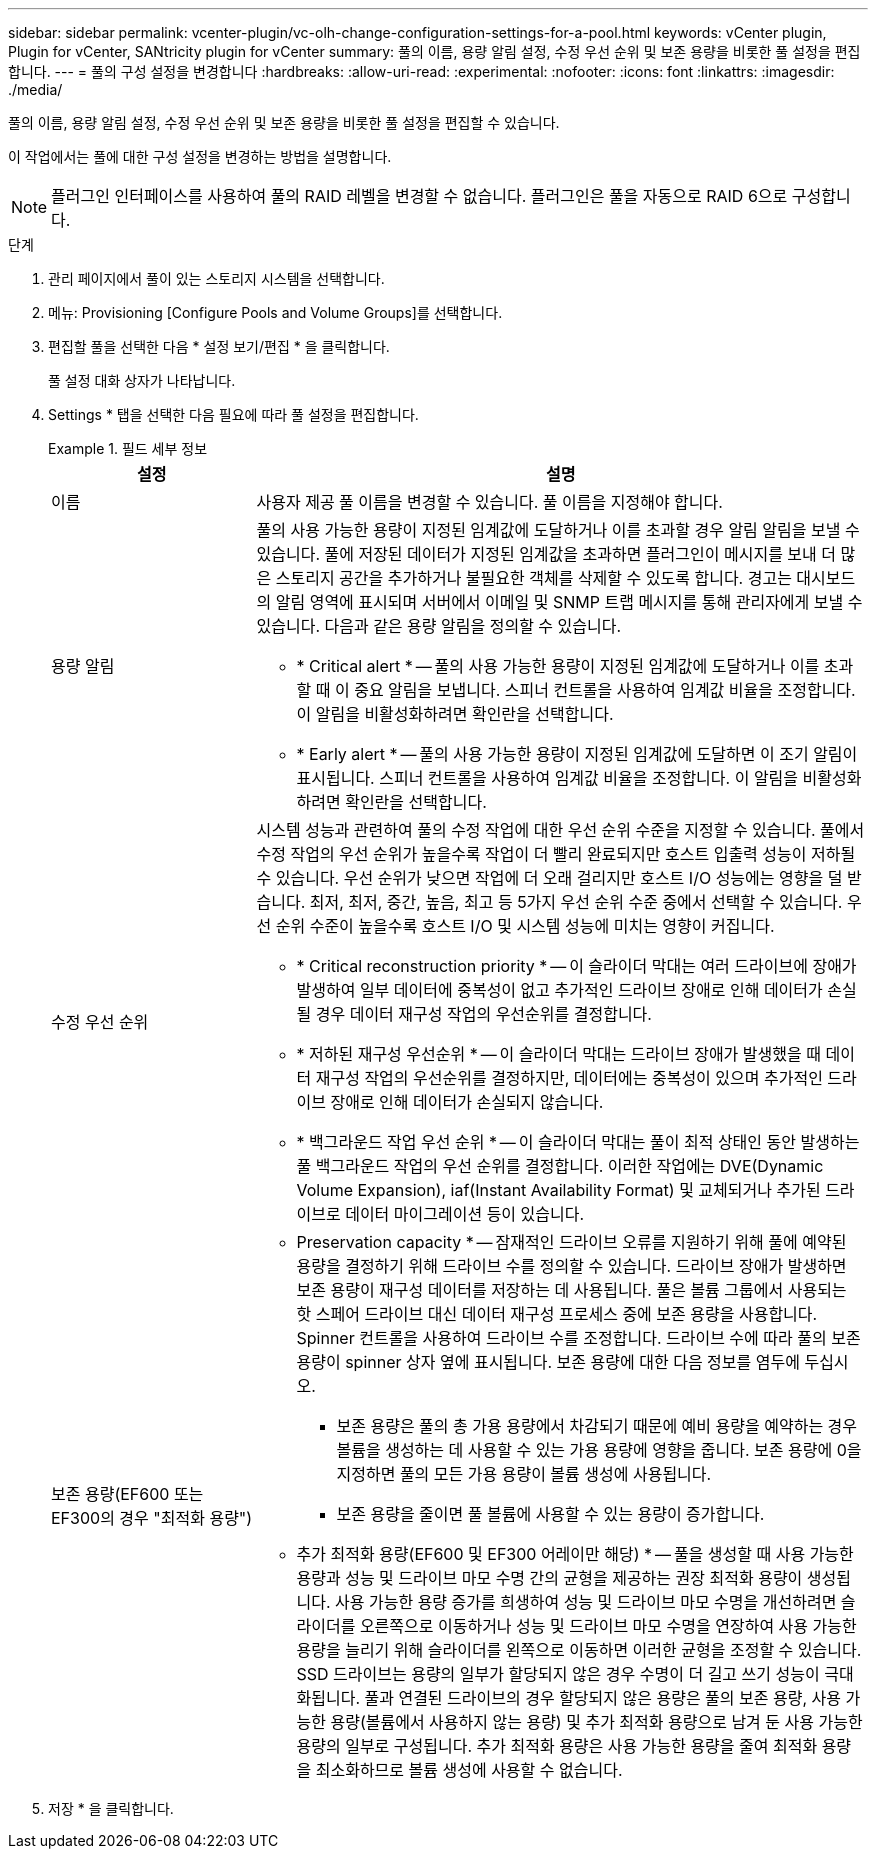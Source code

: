 ---
sidebar: sidebar 
permalink: vcenter-plugin/vc-olh-change-configuration-settings-for-a-pool.html 
keywords: vCenter plugin, Plugin for vCenter, SANtricity plugin for vCenter 
summary: 풀의 이름, 용량 알림 설정, 수정 우선 순위 및 보존 용량을 비롯한 풀 설정을 편집합니다. 
---
= 풀의 구성 설정을 변경합니다
:hardbreaks:
:allow-uri-read: 
:experimental: 
:nofooter: 
:icons: font
:linkattrs: 
:imagesdir: ./media/


[role="lead"]
풀의 이름, 용량 알림 설정, 수정 우선 순위 및 보존 용량을 비롯한 풀 설정을 편집할 수 있습니다.

이 작업에서는 풀에 대한 구성 설정을 변경하는 방법을 설명합니다.


NOTE: 플러그인 인터페이스를 사용하여 풀의 RAID 레벨을 변경할 수 없습니다. 플러그인은 풀을 자동으로 RAID 6으로 구성합니다.

.단계
. 관리 페이지에서 풀이 있는 스토리지 시스템을 선택합니다.
. 메뉴: Provisioning [Configure Pools and Volume Groups]를 선택합니다.
. 편집할 풀을 선택한 다음 * 설정 보기/편집 * 을 클릭합니다.
+
풀 설정 대화 상자가 나타납니다.

. Settings * 탭을 선택한 다음 필요에 따라 풀 설정을 편집합니다.
+
.필드 세부 정보
====
[cols="25h,~"]
|===
| 설정 | 설명 


 a| 
이름
 a| 
사용자 제공 풀 이름을 변경할 수 있습니다. 풀 이름을 지정해야 합니다.



 a| 
용량 알림
 a| 
풀의 사용 가능한 용량이 지정된 임계값에 도달하거나 이를 초과할 경우 알림 알림을 보낼 수 있습니다. 풀에 저장된 데이터가 지정된 임계값을 초과하면 플러그인이 메시지를 보내 더 많은 스토리지 공간을 추가하거나 불필요한 객체를 삭제할 수 있도록 합니다. 경고는 대시보드의 알림 영역에 표시되며 서버에서 이메일 및 SNMP 트랩 메시지를 통해 관리자에게 보낼 수 있습니다. 다음과 같은 용량 알림을 정의할 수 있습니다.

** * Critical alert * -- 풀의 사용 가능한 용량이 지정된 임계값에 도달하거나 이를 초과할 때 이 중요 알림을 보냅니다. 스피너 컨트롤을 사용하여 임계값 비율을 조정합니다. 이 알림을 비활성화하려면 확인란을 선택합니다.
** * Early alert * -- 풀의 사용 가능한 용량이 지정된 임계값에 도달하면 이 조기 알림이 표시됩니다. 스피너 컨트롤을 사용하여 임계값 비율을 조정합니다. 이 알림을 비활성화하려면 확인란을 선택합니다.




 a| 
수정 우선 순위
 a| 
시스템 성능과 관련하여 풀의 수정 작업에 대한 우선 순위 수준을 지정할 수 있습니다. 풀에서 수정 작업의 우선 순위가 높을수록 작업이 더 빨리 완료되지만 호스트 입출력 성능이 저하될 수 있습니다. 우선 순위가 낮으면 작업에 더 오래 걸리지만 호스트 I/O 성능에는 영향을 덜 받습니다. 최저, 최저, 중간, 높음, 최고 등 5가지 우선 순위 수준 중에서 선택할 수 있습니다. 우선 순위 수준이 높을수록 호스트 I/O 및 시스템 성능에 미치는 영향이 커집니다.

** * Critical reconstruction priority * -- 이 슬라이더 막대는 여러 드라이브에 장애가 발생하여 일부 데이터에 중복성이 없고 추가적인 드라이브 장애로 인해 데이터가 손실될 경우 데이터 재구성 작업의 우선순위를 결정합니다.
** * 저하된 재구성 우선순위 * -- 이 슬라이더 막대는 드라이브 장애가 발생했을 때 데이터 재구성 작업의 우선순위를 결정하지만, 데이터에는 중복성이 있으며 추가적인 드라이브 장애로 인해 데이터가 손실되지 않습니다.
** * 백그라운드 작업 우선 순위 * -- 이 슬라이더 막대는 풀이 최적 상태인 동안 발생하는 풀 백그라운드 작업의 우선 순위를 결정합니다. 이러한 작업에는 DVE(Dynamic Volume Expansion), iaf(Instant Availability Format) 및 교체되거나 추가된 드라이브로 데이터 마이그레이션 등이 있습니다.




 a| 
보존 용량(EF600 또는 EF300의 경우 "최적화 용량")
 a| 
* Preservation capacity * -- 잠재적인 드라이브 오류를 지원하기 위해 풀에 예약된 용량을 결정하기 위해 드라이브 수를 정의할 수 있습니다. 드라이브 장애가 발생하면 보존 용량이 재구성 데이터를 저장하는 데 사용됩니다. 풀은 볼륨 그룹에서 사용되는 핫 스페어 드라이브 대신 데이터 재구성 프로세스 중에 보존 용량을 사용합니다. Spinner 컨트롤을 사용하여 드라이브 수를 조정합니다. 드라이브 수에 따라 풀의 보존 용량이 spinner 상자 옆에 표시됩니다. 보존 용량에 대한 다음 정보를 염두에 두십시오.

** 보존 용량은 풀의 총 가용 용량에서 차감되기 때문에 예비 용량을 예약하는 경우 볼륨을 생성하는 데 사용할 수 있는 가용 용량에 영향을 줍니다. 보존 용량에 0을 지정하면 풀의 모든 가용 용량이 볼륨 생성에 사용됩니다.
** 보존 용량을 줄이면 풀 볼륨에 사용할 수 있는 용량이 증가합니다.


* 추가 최적화 용량(EF600 및 EF300 어레이만 해당) * -- 풀을 생성할 때 사용 가능한 용량과 성능 및 드라이브 마모 수명 간의 균형을 제공하는 권장 최적화 용량이 생성됩니다. 사용 가능한 용량 증가를 희생하여 성능 및 드라이브 마모 수명을 개선하려면 슬라이더를 오른쪽으로 이동하거나 성능 및 드라이브 마모 수명을 연장하여 사용 가능한 용량을 늘리기 위해 슬라이더를 왼쪽으로 이동하면 이러한 균형을 조정할 수 있습니다. SSD 드라이브는 용량의 일부가 할당되지 않은 경우 수명이 더 길고 쓰기 성능이 극대화됩니다. 풀과 연결된 드라이브의 경우 할당되지 않은 용량은 풀의 보존 용량, 사용 가능한 용량(볼륨에서 사용하지 않는 용량) 및 추가 최적화 용량으로 남겨 둔 사용 가능한 용량의 일부로 구성됩니다. 추가 최적화 용량은 사용 가능한 용량을 줄여 최적화 용량을 최소화하므로 볼륨 생성에 사용할 수 없습니다.

|===
====
. 저장 * 을 클릭합니다.

